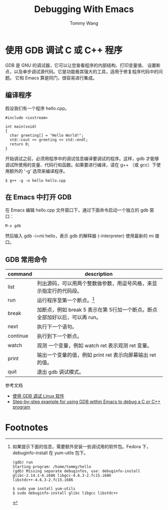#+TITLE: Debugging With Emacs
#+AUTHOR: Tommy Wang
#+OPTIONS: ^:nil

* 使用 GDB 调试 C 或 C++ 程序
  GDB 是 GNU 的调试器，它可以让您查看程序的内部结构、打印变量值、
  设置断点，以及单步调试源代码。它是功能极其强大的工具，适用于修复程序代码中的问题。
  它和 Emacs 算是同门，很容易进行集成。
** 编译程序
   假设我们有一个程序 hello.cpp。
#+BEGIN_EXAMPLE
#include <iostream>

int main(void)
{
  char greeting[] = "Hello World!";
  std::cout << greeting << std::endl;
  return 0;
}
#+END_EXAMPLE
   开始调试之前，必须用程序中的调试信息编译要调试的程序。这样，gdb
   才能够调试所使用的变量、代码行和函数。如果要进行编译，请在 g++
   （或 gcc）下使用额外的 '-g' 选项来编译程序。
#+BEGIN_EXAMPLE
$ g++ -g -o hello hello.cpp
#+END_EXAMPLE

** 在 Emacs 中打开 GDB
   在 Emacs 编辑 hello.cpp 文件窗口下，通过下面命令启动一个独立的 gdb 窗口：
#+BEGIN_EXAMPLE
M-x gdb
#+END_EXAMPLE
   然后输入 gdb -i=mi hello，表示 gdb 的解释器 (-interpreter) 使用最新的 mi 接口。

** GDB 常用命令
| command  | description                                                                 |
|----------+-----------------------------------------------------------------------------|
| list     | 列出源码，可以用两个整数做参数，用逗号风格，来显示指定行的代码段。          |
| run      | 运行程序至第一个断点。[fn:1]                                                |
| break    | 加断点，例如 break 5 表示在第 5行加一个断点。断点全部加好以后，可以再 run。 |
| next     | 执行下一个语句。                                                            |
| continue | 执行到下一个断点。                                                          |
| watch    | 观测 一个变量，例如 watch ret 表示观测 ret 变量。                           |
| print    | 输出一个变量的值，例如 print ret 表示向屏幕输出 ret 的值。                  |
| quit     | 退出 gdb 调试模式。                                                         |

参考文档
  + [[http://www.ibm.com/developerworks/cn/linux/sdk/gdb/index.html][使用 GDB 调试 Linux 软件]]
  + [[http://kb.iu.edu/data/aqsy.html][Step-by-step example for using GDB within Emacs to debug a C or C++ program]]

* Footnotes

[fn:1] 如果提示下面的信息，需要额外安装一些调试用的软件包。Fedora 下，debuginfo-install 在 yum-utils 包下。
#+BEGIN_EXAMPLE
(gdb) run
Starting program: /home/tommy/hello
(gdb) Missing separate debuginfos, use: debuginfo-install 
glibc-2.14.1-6.i686 libgcc-4.6.3-2.fc15.i686 
libstdc++-4.6.3-2.fc15.i686

$ sudo yum install yum-utils
$ sudo debuginfo-install glibc libgcc libstdc++
#+END_EXAMPLE

